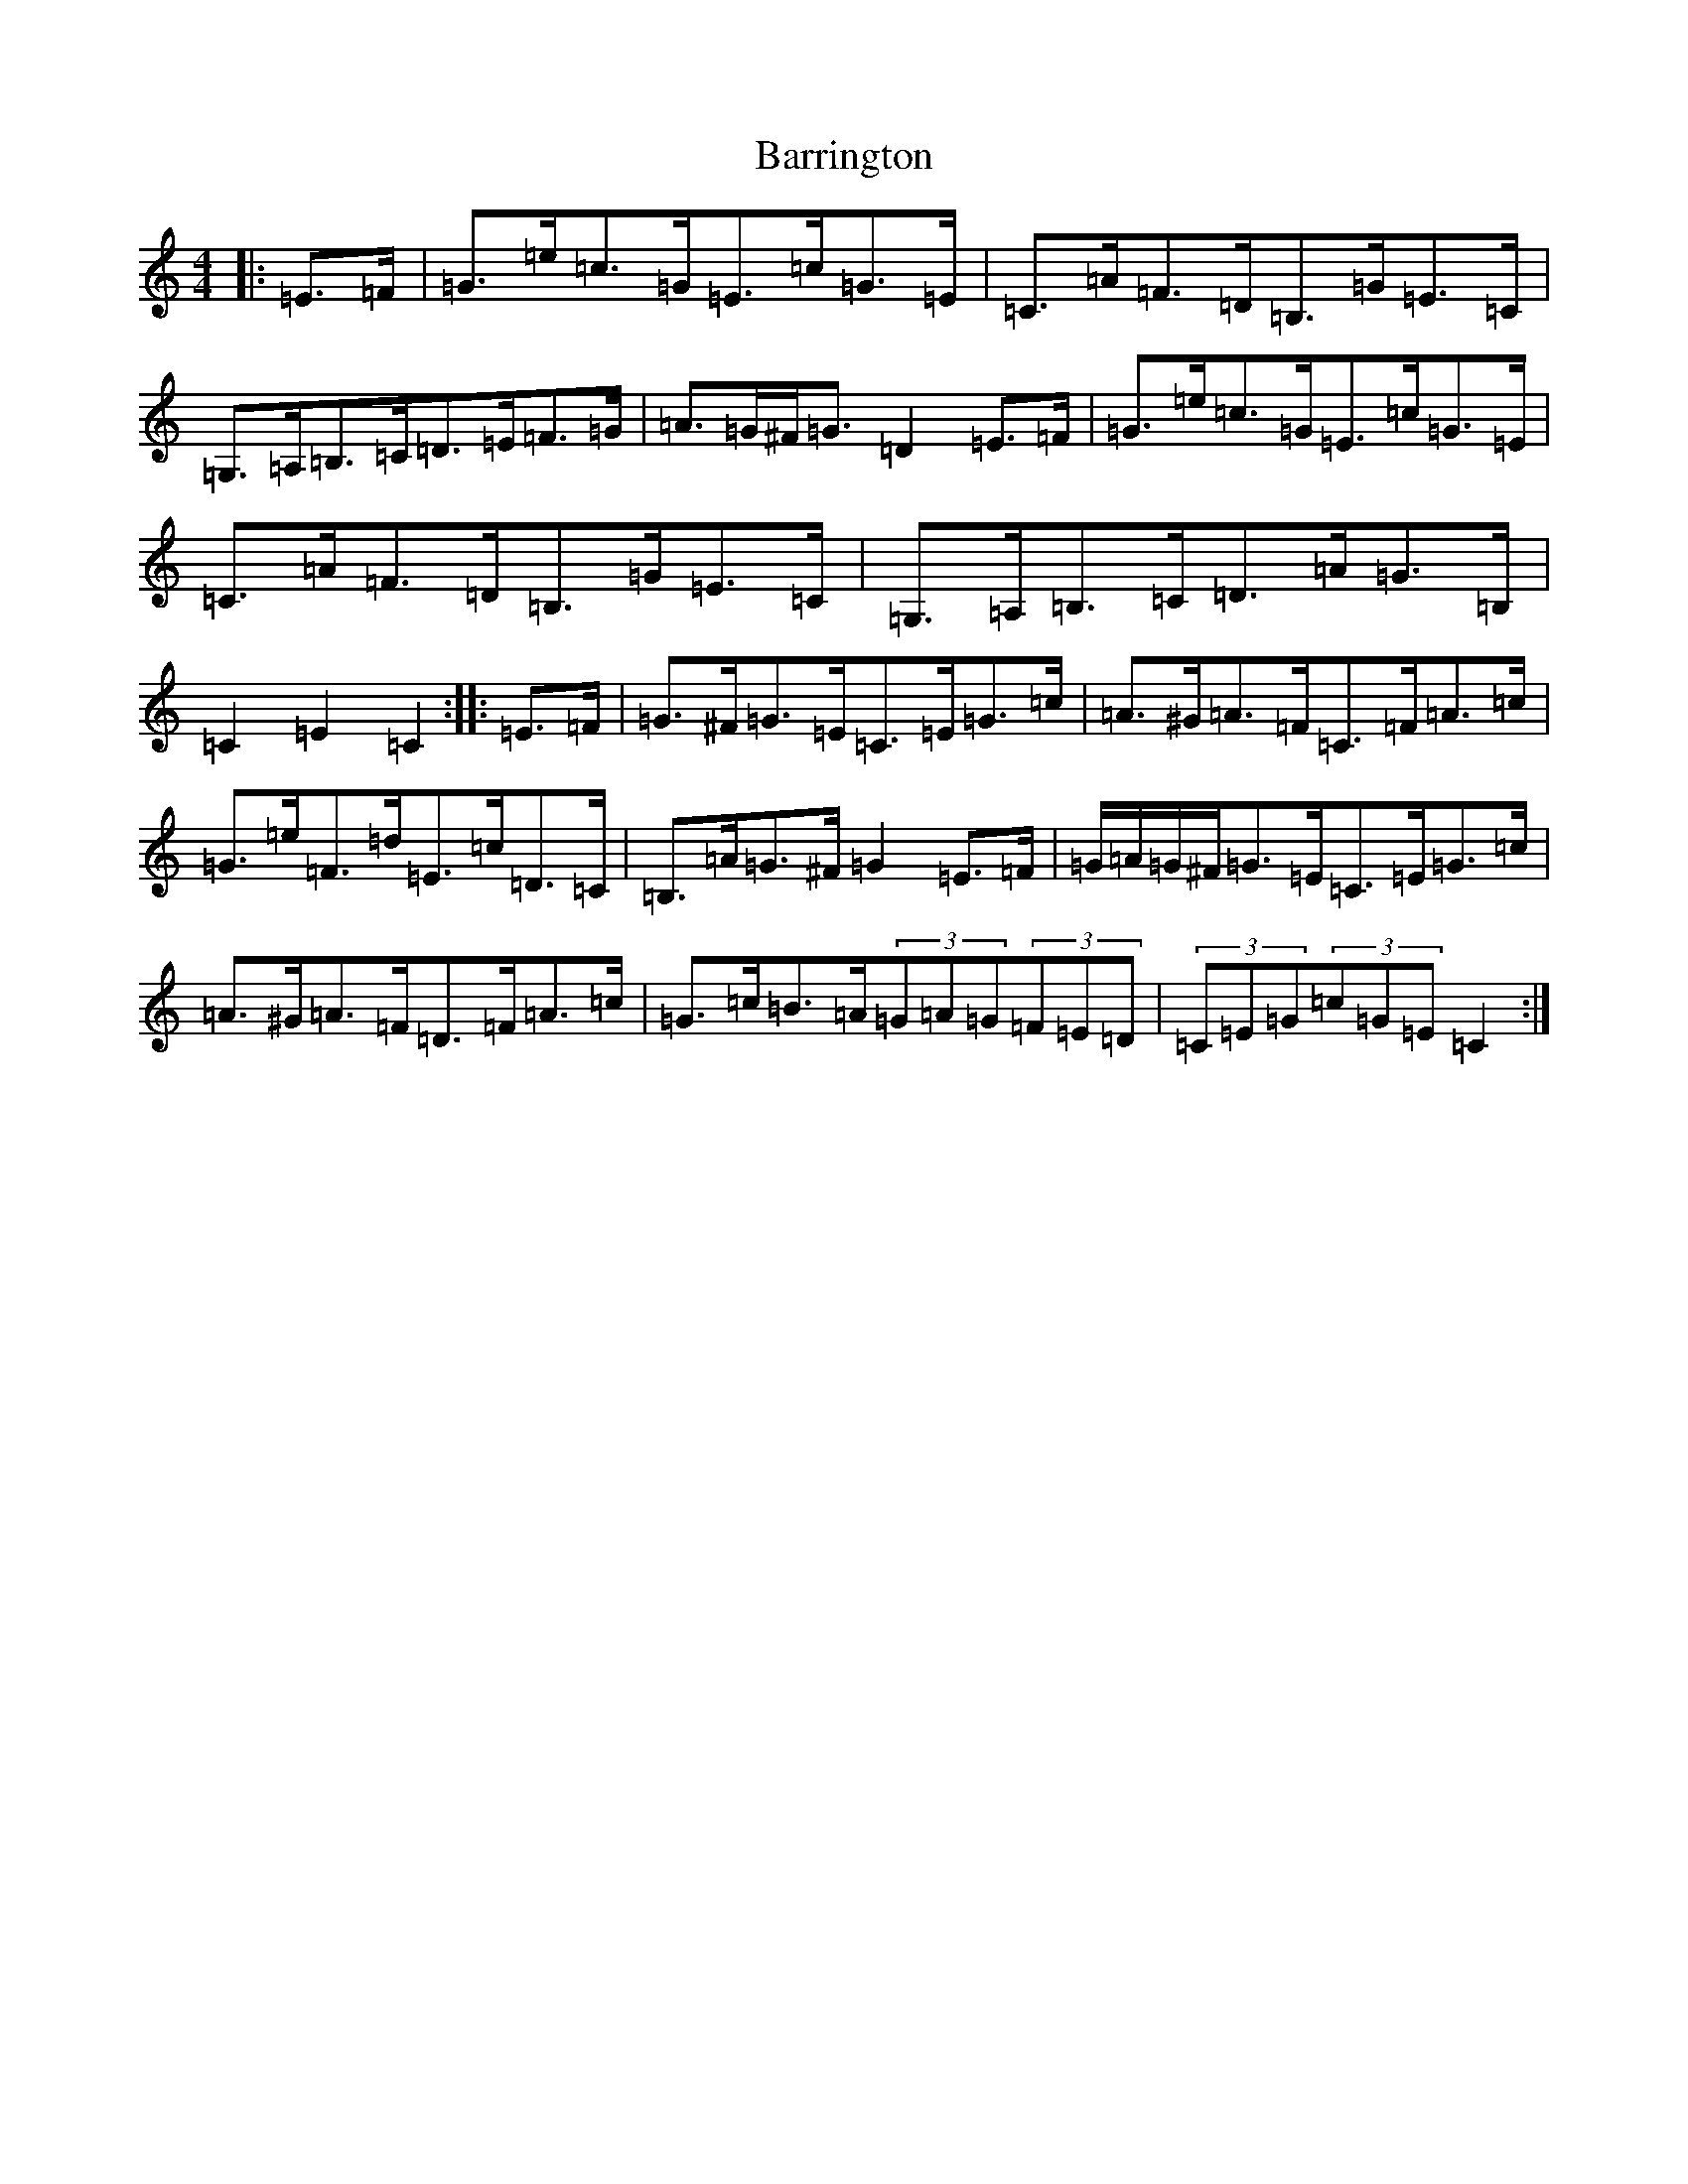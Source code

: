 X: 1499
T: Barrington
S: https://thesession.org/tunes/12207#setting12207
R: hornpipe
M:4/4
L:1/8
K: C Major
|:=E>=F|=G>=e=c>=G=E>=c=G>=E|=C>=A=F>=D=B,>=G=E>=C|=G,>=A,=B,>=C=D>=E=F>=G|=A>=G^F<=G=D2=E>=F|=G>=e=c>=G=E>=c=G>=E|=C>=A=F>=D=B,>=G=E>=C|=G,>=A,=B,>=C=D>=A=G>=B,|=C2=E2=C2:||:=E>=F|=G>^F=G>=E=C>=E=G>=c|=A>^G=A>=F=C>=F=A>=c|=G>=e=F>=d=E>=c=D>=C|=B,>=A=G>^F=G2=E>=F|=G/2=A/2=G/2^F/2=G>=E=C>=E=G>=c|=A>^G=A>=F=D>=F=A>=c|=G>=c=B>=A(3=G=A=G(3=F=E=D|(3=C=E=G(3=c=G=E=C2:|